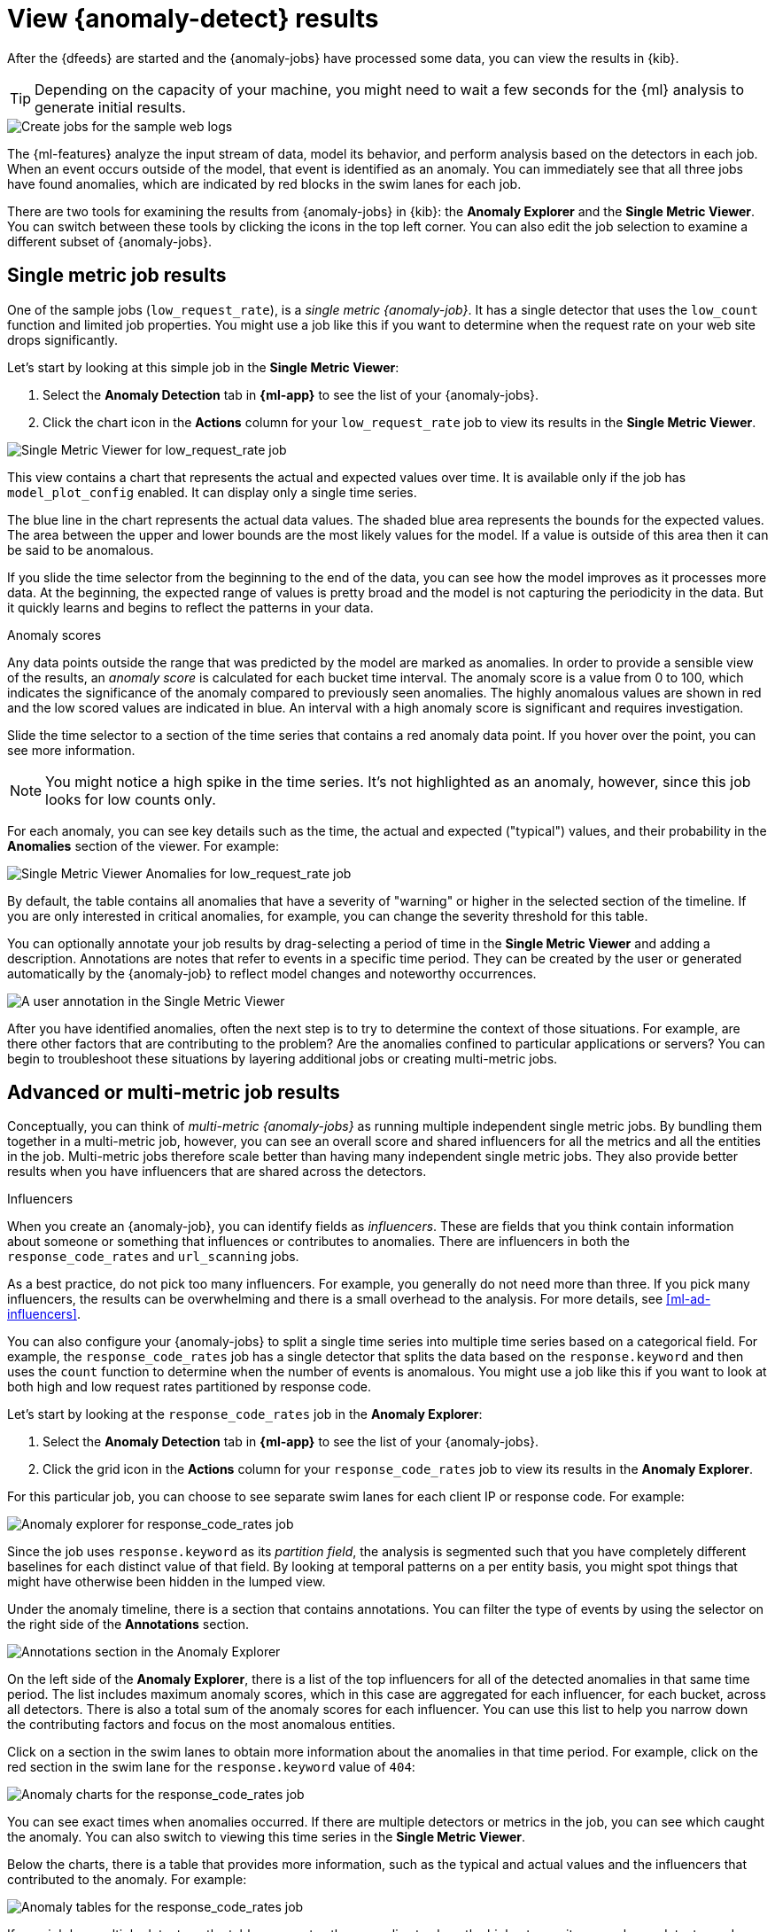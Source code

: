 [role="xpack"]
[[sample-data-results]]
= View {anomaly-detect} results

After the {dfeeds} are started and the {anomaly-jobs} have processed some data,
you can view the results in {kib}.

TIP: Depending on the capacity of your machine, you might need to wait a few
seconds for the {ml} analysis to generate initial results.

[role="screenshot"]
image::images/ml-gs-web-results.jpg["Create jobs for the sample web logs"]

The {ml-features} analyze the input stream of data, model its behavior, and
perform analysis based on the detectors in each job. When an event occurs
outside of the model, that event is identified as an anomaly. You can
immediately see that all three jobs have found anomalies, which are indicated by
red blocks in the swim lanes for each job.

There are two tools for examining the results from {anomaly-jobs} in {kib}: the
**Anomaly Explorer** and the **Single Metric Viewer**. You can switch between
these tools by clicking the icons in the top left corner. You can also edit the
job selection to examine a different subset of {anomaly-jobs}.

[discrete]
[[ml-gs-results-smv]]
== Single metric job results

One of the sample jobs (`low_request_rate`), is a _single metric {anomaly-job}_.
It has a single detector that uses the `low_count` function and limited job
properties. You might use a job like this if you want to determine when the
request rate on your web site drops significantly. 

Let's start by looking at this simple job in the
**Single Metric Viewer**:

. Select the *Anomaly Detection* tab in *{ml-app}* to see the list of your
{anomaly-jobs}.

. Click the chart icon in the *Actions* column for your `low_request_rate` job
to view its results in the **Single Metric Viewer**.

[role="screenshot"]
image::images/ml-gs-job1-analysis.jpg["Single Metric Viewer for low_request_rate job"]

This view contains a chart that represents the actual and expected values over
time. It is available only if the job has `model_plot_config` enabled. It can
display only a single time series.

The blue line in the chart represents the actual data values. The shaded blue
area represents the bounds for the expected values. The area between the upper
and lower bounds are the most likely values for the model. If a value is outside
of this area then it can be said to be anomalous.

If you slide the time selector from the beginning to the end of the data, you
can see how the model improves as it processes more data. At the beginning, the
expected range of values is pretty broad and the model is not capturing the
periodicity in the data. But it quickly learns and begins to reflect the
patterns in your data.

.Anomaly scores
****
Any data points outside the range that was predicted by the model are marked
as anomalies. In order to provide a sensible view of the results, an
_anomaly score_ is calculated for each bucket time interval. The anomaly score
is a value from 0 to 100, which indicates the significance of the anomaly
compared to previously seen anomalies. The highly anomalous values are shown in
red and the low scored values are indicated in blue. An interval with a high
anomaly score is significant and requires investigation.
****

Slide the time selector to a section of the time series that contains a red
anomaly data point. If you hover over the point, you can see more information.

NOTE: You might notice a high spike in the time series. It's not highlighted as 
an anomaly, however, since this job looks for low counts only. 

For each anomaly, you can see key details such as the time, the actual and
expected ("typical") values, and their probability in the **Anomalies** section
of the viewer. For example:

[role="screenshot"]
image::images/ml-gs-job1-anomalies.jpg["Single Metric Viewer Anomalies for low_request_rate job"]

By default, the table contains all anomalies that have a severity of "warning"
or higher in the selected section of the timeline. If you are only interested in
critical anomalies, for example, you can change the severity threshold for this
table.

You can optionally annotate your job results by drag-selecting a period of time
in the **Single Metric Viewer** and adding a description. Annotations are notes
that refer to events in a specific time period. They can be created by the
user or generated automatically by the {anomaly-job} to reflect model changes
and noteworthy occurrences.

[role="screenshot"]
image::images/ml-gs-user-annotation.jpg["A user annotation in the Single Metric Viewer"]

After you have identified anomalies, often the next step is to try to determine
the context of those situations. For example, are there other factors that are
contributing to the problem? Are the anomalies confined to particular
applications or servers? You can begin to troubleshoot these situations by
layering additional jobs or creating multi-metric jobs.

[discrete]
[[ml-gs-results-ae]]
== Advanced or multi-metric job results

Conceptually, you can think of _multi-metric {anomaly-jobs}_ as running multiple
independent single metric jobs. By bundling them together in a multi-metric job,
however, you can see an overall score and shared influencers for all the metrics
and all the entities in the job. Multi-metric jobs therefore scale better than
having many independent single metric jobs. They also provide better results
when you have influencers that are shared across the detectors.

.Influencers
****
When you create an {anomaly-job}, you can identify fields as _influencers_.
These are fields that you think contain information about someone or something
that influences or contributes to anomalies. There are influencers in both the
`response_code_rates` and `url_scanning` jobs.

As a best practice, do not pick too many influencers. For example, you generally
do not need more than three. If you pick many influencers, the results can be
overwhelming and there is a small overhead to the analysis. For more details,
see <<ml-ad-influencers>>.

****

You can also configure your {anomaly-jobs} to split a single time series into
multiple time series based on a categorical field. For example, the
`response_code_rates` job has a single detector that splits the data based on
the `response.keyword` and then uses the `count` function to determine when the
number of events is anomalous. You might use a job like this if you want to
look at both high and low request rates partitioned by response code.

Let's start by looking at the `response_code_rates` job in the
**Anomaly Explorer**:

. Select the *Anomaly Detection* tab in *{ml-app}* to see the list of your
{anomaly-jobs}.

. Click the grid icon in the *Actions* column for your `response_code_rates` job
to view its results in the **Anomaly Explorer**.

For this particular job, you can choose to see separate swim lanes for each client
IP or response code. For example:

[role="screenshot"]
image::images/ml-gs-job2-explorer.jpg["Anomaly explorer for response_code_rates job"]

Since the job uses `response.keyword` as its _partition field_, the analysis is
segmented such that you have completely different baselines for each distinct
value of that field. By looking at temporal patterns on a per entity basis, you
might spot things that might have otherwise been hidden in the lumped view.

Under the anomaly timeline, there is a section that contains annotations. You
can filter the type of events by using the selector on the right side of the
**Annotations** section.

[role="screenshot"]
image::images/ml-gs-annotations.jpg["Annotations section in the Anomaly Explorer"]

On the left side of the **Anomaly Explorer**, there is a list of the top
influencers for all of the detected anomalies in that same time period. The list
includes maximum anomaly scores, which in this case are aggregated for each
influencer, for each bucket, across all detectors. There is also a total sum of
the anomaly scores for each influencer. You can use this list to help you narrow
down the contributing factors and focus on the most anomalous entities. 

Click on a section in the swim lanes to obtain more information about the
anomalies in that time period. For example, click on the red section in the
swim lane for the `response.keyword` value of `404`:

[role="screenshot"]
image::images/ml-gs-job2-explorer-anomaly.jpg["Anomaly charts for the response_code_rates job"]

You can see exact times when anomalies occurred. If there are multiple detectors
or metrics in the job, you can see which caught the anomaly. You can also switch
to viewing this time series in the **Single Metric Viewer**.

Below the charts, there is a table that provides more information, such as the
typical and actual values and the influencers that contributed to the anomaly.
For example:

[role="screenshot"]
image::images/ml-gs-job2-explorer-table.jpg["Anomaly tables for the response_code_rates job"]

If your job has multiple detectors, the table aggregates the anomalies to show
the highest severity anomaly per detector and entity, which is the field value
that is displayed in the **found for** column. To view all the anomalies without
any aggregation, set the **Interval** to `Show all`. 

In this sample data, the spike in the 404 response codes is influenced by a
specific client. Situations like this might indicate that the client is
accessing unusual pages or scanning your site to see if they can access
unusual URLs. This anomalous behavior merits further investigation.

TIP: The anomaly scores that you see in each section of the **Anomaly Explorer**
might differ slightly. This disparity occurs because for each job there are
bucket results, influencer results, and record results. Anomaly scores are
generated for each type of result. The anomaly timeline uses the bucket-level
anomaly scores. The list of top influencers uses the influencer-level anomaly
scores. The list of anomalies uses the record-level anomaly scores.

[discrete]
[[ml-gs-results-population]]
== Population job results

The final sample job (`url_scanning`) is a _population {anomaly-job}_. As we
saw in the `response_code_rates` job results, there are some clients that seem
to be accessing unusually high numbers of URLs. The `url_scanning` sample job
provides another method for investigating that type of problem. It has a
single detector that uses the `high_distinct_count` function on the `url.keyword`
to detect unusually high numbers of distinct values in that field. It then
analyzes whether that behavior differs over the population of clients, as
defined by the `clientip` field.  

If you examine the results from the `url_scanning` {anomaly-job} in the
**Anomaly Explorer**, you'll notice its charts have a different format. For
example:

[role="screenshot"]
image::images/ml-gs-job3-explorer.jpg["Anomaly charts for the url_scanning job"]

In this case, the metrics for each client IP are analyzed relative to other
client IPs in each bucket and we can once again see that the
`30.156.16.164` client IP is behaving abnormally.

If you want to play with another example of a population {anomaly-job}, add the
sample eCommerce orders data set. Its `high_sum_total_sales` job determines
which customers have made unusual amounts of purchases relative to other
customers in each bucket of time. In this example, there are anomalous events 
found for two customers:

[role="screenshot"]
image::images/ml-gs-job4-explorer.jpg["Anomaly charts for the high_sum_total_sales job"]

For more information, see <<ml-configuring-populations>>.
